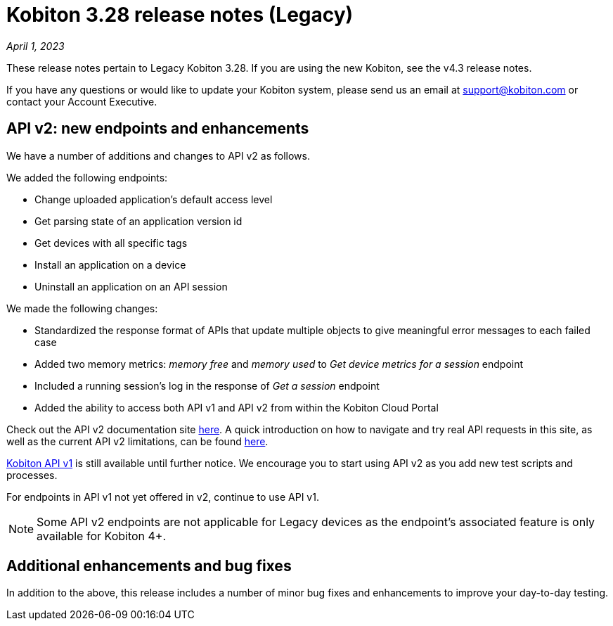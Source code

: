 = Kobiton 3.28 release notes (Legacy)
:navtitle: Kobiton 3.28 release notes

_April 1, 2023_

These release notes pertain to Legacy Kobiton 3.28. If you are using the new Kobiton, see the v4.3 release notes.

If you have any questions or would like to update your Kobiton system, please send us an email at link:mailto:support@kobiton.com[support@kobiton.com] or contact your Account Executive.

== API v2: new endpoints and enhancements

We have a number of additions and changes to API v2 as follows.

We added the following endpoints:

* Change uploaded application's default access level
* Get parsing state of an application version id
* Get devices with all specific tags
* Install an application on a device
* Uninstall an application on an API session

We made the following changes:

* Standardized the response format of APIs that update multiple objects to give meaningful error messages to each failed case
* Added two memory metrics: _memory free_ and _memory used_ to _Get device metrics for a session_ endpoint
* Included a running session’s log in the response of _Get a session_ endpoint
* Added the ability to access both API v1 and API v2 from within the Kobiton Cloud Portal

Check out the API v2 documentation site link:https://api.kobiton.com/v2/docs[here]. A quick introduction on how to navigate and try real API requests in this site, as well as the current API v2 limitations, can be found link:https://support.kobiton.com/hc/en-us/articles/6782179234445-API-v2[here].

link:https://api.kobiton.com/docs/?http#kobiton-api-v1-0[Kobiton API v1] is still available until further notice. We encourage you to start using API v2 as you add new test scripts and processes.

For endpoints in API v1 not yet offered in v2, continue to use API v1.

NOTE: Some API v2 endpoints are not applicable for Legacy devices as the endpoint's associated feature is only available for Kobiton 4+.

== Additional enhancements and bug fixes

In addition to the above, this release includes a number of minor bug fixes and enhancements to improve your day-to-day testing.
